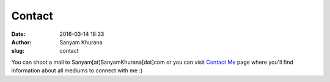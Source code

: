 Contact
#######
:date: 2016-03-14 18:33
:author: Sanyam Khurana
:slug: contact

You can shoot a mail to Sanyam[at]SanyamKhurana[dot]com or you can visit `Contact Me <http://www.sanyamkhurana.com/#/contact>`__ page where you'll find information about all mediums to connect with me :)
